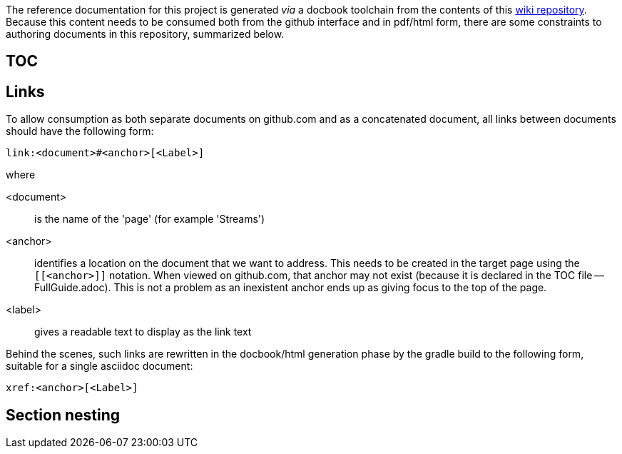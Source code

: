The reference documentation for this project is generated _via_ a docbook toolchain from the contents of this link:https://github.com/SpringSource/spring-xd/wiki/_access[wiki repository]. Because this content needs to be consumed both from the github interface and in pdf/html form, there are some constraints to authoring documents in this repository, summarized below.

== TOC
== Links
To allow consumption as both separate documents on github.com and as a concatenated document, all links between documents should have the following form:
----
link:<document>#<anchor>[<Label>]
----
where

<document>:: is the name of the 'page' (for example 'Streams')
<anchor>:: identifies a location on the document that we want to address. This needs to be created in the target page using the `[[<anchor>]]` notation. When viewed on github.com, that anchor may not exist (because it is declared in the TOC file -- FullGuide.adoc). This is not a problem as an inexistent anchor ends up as giving focus to the top of the page.
<label>:: gives a readable text to display as the link text

Behind the scenes, such links are rewritten in the docbook/html generation phase by the gradle build to the following form, suitable for a single asciidoc document:
----
xref:<anchor>[<Label>]
----


== Section nesting